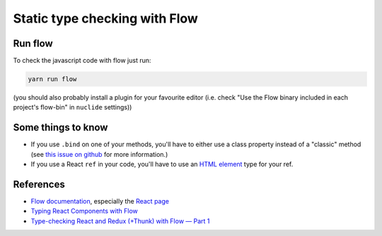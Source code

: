 Static type checking with Flow
==============================

Run flow
--------

To check the javascript code with flow just run:

.. code:: sh

    yarn run flow

(you should also probably install a plugin for your favourite editor (i.e. check "Use the Flow binary included in each project's flow-bin" in ``nuclide`` settings))


Some things to know
-------------------

- If you use ``.bind`` on one of your methods, you'll have to either use a class property instead of a "classic" method (see `this issue on github`_ for more information.)
- If you use a React ``ref`` in your code, you'll have to use an `HTML element`_ type for your ref.

References
----------

- `Flow documentation`_, especially the `React page`_
- `Typing React Components with Flow`_
- `Type-checking React and Redux (+Thunk) with Flow — Part 1`_

.. _`this issue on github`: https://github.com/devtools-html/debugger.html/issues/3172
.. _`Flow documentation`: https://flow.org/en/docs/
.. _`React page`: https://flow.org/en/docs/frameworks/react/
.. _`Typing React Components with Flow`: https://medium.com/@williambeard/typing-react-components-with-flow-ad555673d229
.. _`Type-checking React and Redux (+Thunk) with Flow — Part 1`: https://blog.callstack.io/type-checking-react-and-redux-thunk-with-flow-part-1-ad12de935c36
.. _`HTML element`: https://developer.mozilla.org/en-US/docs/Web/API/Document_Object_Model#HTML_element_interfaces
